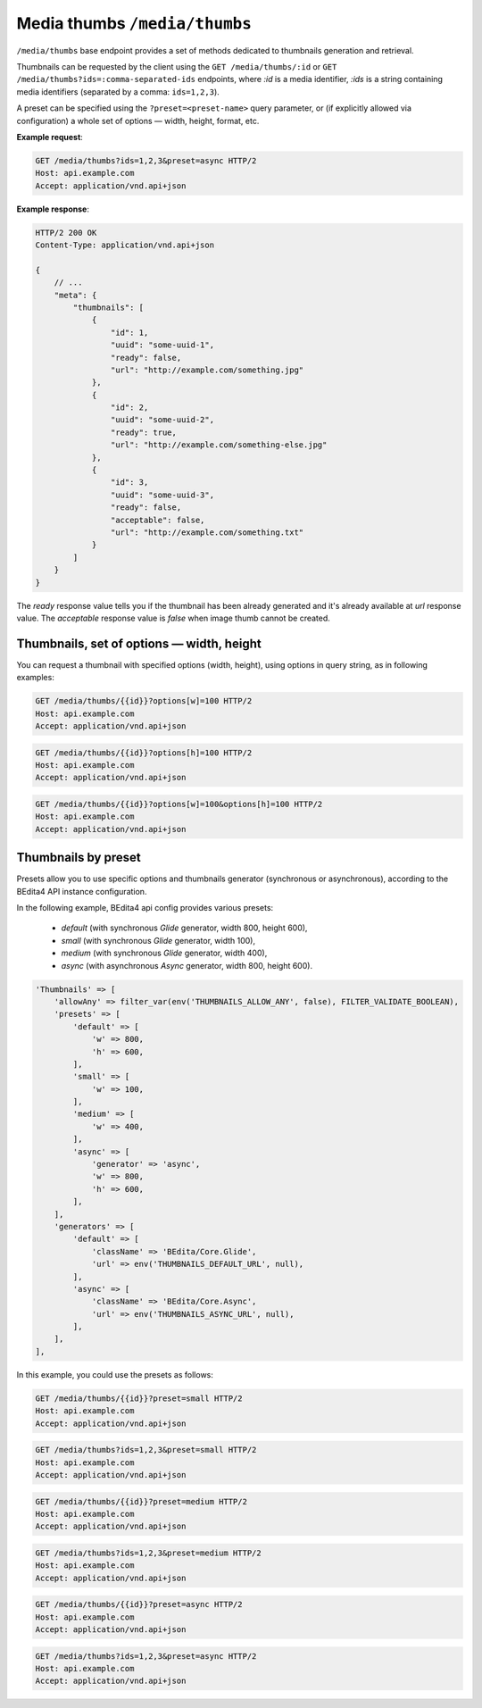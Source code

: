 Media thumbs ``/media/thumbs``
==============================

``/media/thumbs`` base endpoint provides a set of methods dedicated to thumbnails generation and retrieval.

Thumbnails can be requested by the client using the ``GET /media/thumbs/:id`` or ``GET /media/thumbs?ids=:comma-separated-ids`` endpoints,
where `:id` is a media identifier, `:ids` is a string containing media identifiers (separated by a comma: ``ids=1,2,3``).

A preset can be specified using the ``?preset=<preset-name>`` query parameter,
or (if explicitly allowed via configuration) a whole set of options — width, height, format, etc.

**Example request**:

.. sourcecode:: http

    GET /media/thumbs?ids=1,2,3&preset=async HTTP/2
    Host: api.example.com
    Accept: application/vnd.api+json

**Example response**:

.. sourcecode:: http

    HTTP/2 200 OK
    Content-Type: application/vnd.api+json

    {
        // ...
        "meta": {
            "thumbnails": [
                {
                    "id": 1,
                    "uuid": "some-uuid-1",
                    "ready": false,
                    "url": "http://example.com/something.jpg"
                },
                {
                    "id": 2,
                    "uuid": "some-uuid-2",
                    "ready": true,
                    "url": "http://example.com/something-else.jpg"
                },
                {
                    "id": 3,
                    "uuid": "some-uuid-3",
                    "ready": false,
                    "acceptable": false,
                    "url": "http://example.com/something.txt"
                }
            ]
        }
    }

The `ready` response value tells you if the thumbnail has been already generated and it's already available at `url` response value.
The `acceptable` response value is `false` when image thumb cannot be created.

Thumbnails, set of options — width, height
------------------------------------------

You can request a thumbnail with specified options (width, height), using options in query string, as in following examples:

.. sourcecode:: http

    GET /media/thumbs/{{id}}?options[w]=100 HTTP/2
    Host: api.example.com
    Accept: application/vnd.api+json

.. sourcecode:: http

    GET /media/thumbs/{{id}}?options[h]=100 HTTP/2
    Host: api.example.com
    Accept: application/vnd.api+json

.. sourcecode:: http

    GET /media/thumbs/{{id}}?options[w]=100&options[h]=100 HTTP/2
    Host: api.example.com
    Accept: application/vnd.api+json

Thumbnails by preset
--------------------

Presets allow you to use specific options and thumbnails generator (synchronous or asynchronous),
according to the BEdita4 API instance configuration.

In the following example, BEdita4 api config provides various presets:

 - `default` (with synchronous *Glide* generator, width 800, height 600),
 - `small` (with synchronous *Glide* generator, width 100),
 - `medium` (with synchronous *Glide* generator, width 400),
 - `async` (with asynchronous *Async* generator, width 800, height 600).

.. sourcecode:: php

    'Thumbnails' => [
        'allowAny' => filter_var(env('THUMBNAILS_ALLOW_ANY', false), FILTER_VALIDATE_BOOLEAN),
        'presets' => [
            'default' => [
                'w' => 800,
                'h' => 600,
            ],
            'small' => [
                'w' => 100,
            ],
            'medium' => [
                'w' => 400,
            ],
            'async' => [
                'generator' => 'async',
                'w' => 800,
                'h' => 600,
            ],
        ],
        'generators' => [
            'default' => [
                'className' => 'BEdita/Core.Glide',
                'url' => env('THUMBNAILS_DEFAULT_URL', null),
            ],
            'async' => [
                'className' => 'BEdita/Core.Async',
                'url' => env('THUMBNAILS_ASYNC_URL', null),
            ],
        ],
    ],

In this example, you could use the presets as follows:

.. sourcecode:: http

    GET /media/thumbs/{{id}}?preset=small HTTP/2
    Host: api.example.com
    Accept: application/vnd.api+json

.. sourcecode:: http

    GET /media/thumbs?ids=1,2,3&preset=small HTTP/2
    Host: api.example.com
    Accept: application/vnd.api+json

.. sourcecode:: http

    GET /media/thumbs/{{id}}?preset=medium HTTP/2
    Host: api.example.com
    Accept: application/vnd.api+json

.. sourcecode:: http

    GET /media/thumbs?ids=1,2,3&preset=medium HTTP/2
    Host: api.example.com
    Accept: application/vnd.api+json

.. sourcecode:: http

    GET /media/thumbs/{{id}}?preset=async HTTP/2
    Host: api.example.com
    Accept: application/vnd.api+json

.. sourcecode:: http

    GET /media/thumbs?ids=1,2,3&preset=async HTTP/2
    Host: api.example.com
    Accept: application/vnd.api+json
